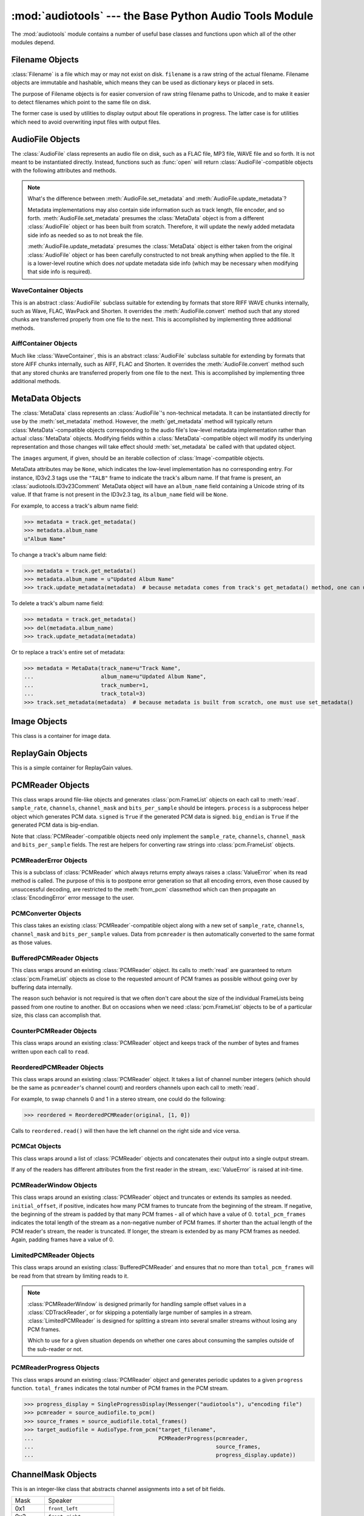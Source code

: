 :mod:`audiotools` --- the Base Python Audio Tools Module
========================================================

.. module:: audiotools
   :synopsis: the Base Python Audio Tools Module


The :mod:`audiotools` module contains a number of useful base
classes and functions upon which all of the other modules depend.


.. data:: VERSION

   The current Python Audio Tools version as a plain string.

.. data:: AVAILABLE_TYPES

   A tuple of :class:`AudioFile`-compatible classes of available
   audio types.
   Note these are types available to audiotools, not necessarily
   available to the user - depending on whether the required binaries
   are installed or not.

   ============= ==================================
   Class         Format
   ------------- ----------------------------------
   AACAudio      AAC in ADTS container
   AiffAudio     Audio Interchange File Format
   ALACAudio     Apple Lossless
   AuAudio       Sun Au
   FlacAudio     Native Free Lossless Audio Codec
   M4AAudio      AAC in M4A container
   MP3Audio      MPEG-1 Layer 3
   MP2Audio      MPEG-1 Layer 2
   OggFlacAudio  Ogg Free Lossless Audio Codec
   OpusAudio     Opus Audio Codec
   ShortenAudio  Shorten
   SpeexAudio    Ogg Speex
   VorbisAudio   Ogg Vorbis
   WaveAudio     Waveform Audio File Format
   WavPackAudio  WavPack
   ============= ==================================

.. data:: DEFAULT_TYPE

   The default type to use as a plain string, such as ``'wav'`` or ``'flac'``.

.. data:: DEFAULT_QUALITY

   A dict of type name strings -> quality value strings
   indicating the default compression quality value for the given type
   name suitable for :meth:`AudioFile.from_pcm` and :meth:`AudioFile.convert`
   method calls.

.. data:: DEFAULT_CDROM

   The default CD-ROM device to use for CD audio and DVD-Audio
   extraction as a plain string.

.. data:: TYPE_MAP

   A dictionary of type name strings -> :class:`AudioFile`
   values containing only types which have all required binaries
   installed.

.. data:: FILENAME_FORMAT

   The default format string to use for newly created files.

.. data:: BIN

   A dictionary-like class for performing lookups of system binaries.
   This checks the system and user's config files and ensures that
   any redirected binaries are called from their proper location.
   For example, if the user has configured ``flac(1)`` to be run
   from ``/opt/flac/bin/flac``

   >>> BIN["flac"]
   "/opt/flac/bin/flac"

   This class also has a ``can_execute()`` method which returns
   ``True`` if the given binary is executable.

   >>> BIN.can_execute(BIN["flac"])
   True

.. data:: IO_ENCODING

   The defined encoding to use for output to the screen as a plain
   string.
   This is typically ``'utf-8'``.

.. data:: FS_ENCODING

   The defined encoding to use for filenames read and written to disk
   as a plain string.
   This is typically ``'utf-8'``.

.. data:: MAX_JOBS

   The maximum number of simultaneous jobs to run at once by default
   as an integer.
   This may be defined from the user's config file.
   Otherwise, if Python's ``multiprocessing`` module is available,
   this is set to the user's CPU count.
   If neither is available, this is set to 1.

.. function:: file_type(file)

   Given a seekable file object returns an :class:`AudioFile`-compatible
   class of the stream's detected type, or ``None``
   if the stream's type is unknown.

   The :class:`AudioFile` class may not be available for use
   and so its :meth:`AudioFile.available` classmethod
   may need to be checked separately.

.. function:: open(filename)

   Opens the given filename string and returns an :class:`AudioFile`-compatible
   object.
   Raises :exc:`UnsupportedFile` if the file cannot identified or is
   not supported.
   Raises :exc:`IOError` if the file cannot be opened at all.

.. function:: open_files(filenames[, sorted][, messenger][, no_duplicates][, warn_duplicates][, opened_files])

   Given a list of filename strings, returns a list of
   :class:`AudioFile`-compatible objects which are successfully opened.
   By default, they are returned sorted by album number and track number.

   If ``sorted`` is ``False``, they are returned in the same order
   as they appear in the filenames list.

   If ``messenger`` is given, use that :class:`Messenger` object
   to for warnings if files cannot be opened.
   Otherwise, such warnings are sent to stdout.

   If ``no_duplicates`` is ``True``, attempting to open
   the same file twice raises a :exc:`DuplicateFile` exception.

   If ``no_duplicates`` is ``False`` and ``warn_duplicates`` is ``True``,
   attempting to open the same file twice results in a
   warning to ``messenger``, if present.

   ``opened_files``, if present, is a set of previously opened
   :class:`Filename` objects for the purpose of detecting duplicates.
   Any opened files are added to that set.

.. function:: open_directory(directory[, sorted[, messenger]])

   Given a root directory, returns an iterator of all the
   :class:`AudioFile`-compatible objects found via a recursive
   search of that directory.
   ``sorted``, and ``messenger`` work as in :func:`open_files`.

.. function:: sorted_tracks(audiofiles)

   Given a list of :class:`AudioFile` objects,
   returns a new list of those objects sorted by
   album number and track number, if present.
   If album number and track number aren't present,
   objects are sorted by base filename.

.. function:: group_tracks(audiofiles)

   Given an iterable collection of :class:`AudioFile`-compatible objects,
   returns an iterator of objects grouped into lists by album.
   That is, all objects with the same ``album_name`` and ``album_number``
   metadata fields will be returned in the same list on each pass.

.. function:: filename_to_type(path)

   Given a path, try to guess its :class:`AudioFile` class based on
   its filename suffix.
   Raises :exc:`UnknownAudioType` if the suffix is unrecognized.
   Raises :exc:`AmbiguousAudioType` if more than one type of audio
   shares the same suffix.

.. function:: transfer_data(from_function, to_function)

   This function takes two functions, presumably analogous
   to :func:`write` and :func:`read` functions, respectively.
   It calls ``to_function`` on the object returned by calling
   ``from_function`` with an integer argument (presumably a string)
   until that object's length is 0.

   >>> infile = open("input.txt", "r")
   >>> outfile = open("output.txt", "w")
   >>> transfer_data(infile.read, outfile.write)
   >>> infile.close()
   >>> outfile.close()

.. function:: transfer_framelist_data(pcmreader, to_function[, signed[, big_endian]])

   A natural progression of :func:`transfer_data`, this function takes
   a :class:`PCMReader` object and transfers the :class:`pcm.FrameList`
   objects returned by its :meth:`PCMReader.read` method to ``to_function``
   after converting them to plain strings.

   >>> pcm_data = audiotools.open("file.wav").to_pcm()
   >>> outfile = open("output.pcm","wb")
   >>> transfer_framelist_data(pcm_data,outfile)
   >>> pcm_data.close()
   >>> outfile.close()

.. function:: pcm_cmp(pcmreader1, pcmreader2)

   This function takes two :class:`PCMReader` objects and compares
   their PCM output.
   Returns ``True`` if that output matches exactly, ``False`` if not.

.. function:: pcm_frame_cmp(pcmreader1, pcmreader2)

   This function takes two :class:`PCMReader` objects and compares
   their PCM frame output.
   It returns the frame number of the first mismatch as an integer
   which begins at frame number 0.
   If the two streams match completely, it returns ``None``.
   May raise :exc:`IOError` or :exc:`ValueError` if problems
   occur during reading.

.. function:: pcm_split(pcmreader, pcm_lengths)

   Takes a :class:`PCMReader` object and list of PCM sample length integers.
   Returns an iterator of new :class:`PCMReader` objects,
   each limited to the given lengths.
   The original pcmreader is closed upon the iterator's completion.

.. function:: calculate_replay_gain(audiofiles)

   Takes a list of :class:`AudioFile`-compatible objects.
   Returns an iterator of
   ``(audiofile, track_gain, track_peak, album_gain, album_peak)``
   tuples or raises :exc:`ValueError` if a problem occurs during calculation.

.. function:: read_sheet(filename)

   Given a ``.cue`` or ``.toc`` filename, returns a :class:`Sheet`
   of that file's cuesheet data.
   May raise :exc:`SheetException` if the file cannot be read
   or parsed correctly.

.. function:: to_pcm_progress(audiofile, progress)

   Given an :class:`AudioFile`-compatible object and ``progress``
   function, returns a :class:`PCMReaderProgress` object
   of that object's PCM stream.

   If ``progress`` is ``None``, the audiofile's PCM stream
   is returned as-is.

Filename Objects
----------------

.. class:: Filename(filename)

   :class:`Filename` is a file which may or may not exist on disk.
   ``filename`` is a raw string of the actual filename.
   Filename objects are immutable and hashable,
   which means they can be used as dictionary keys
   or placed in sets.

   The purpose of Filename objects is for easier
   conversion of raw string filename paths to Unicode,
   and to make it easier to detect filenames
   which point to the same file on disk.

   The former case is used by utilities to display
   output about file operations in progress.
   The latter case is for utilities
   which need to avoid overwriting input files
   with output files.

.. function:: Filename.__str__()

   Returns the raw string of the actual filename after
   being normalized.

.. function:: Filename.__unicode__()

   Returns a Unicode string of the filename after being decoded
   through :attr:`FS_ENCODING`.

.. function:: Filename.__eq__(filename)

   Filename objects which exist on disk hash and compare equally
   if their device ID and inode number values match
   (the ``st_dev`` and ``st_ino`` fields according to stat(2)).
   Filename objects which don't exist on disk hash and compare
   equally if their filename string matches.

.. function:: Filename.open(mode)

   Returns a file object of this filename opened with the given mode.

.. function:: Filename.disk_file()

   Returns ``True`` if the file currently exists on disk.

.. function:: Filename.dirname()

   Returns the directory name of this filename as a new
   :class:`Filename` object.

.. function:: Filename.basename()

   Returns the base name (no directory) of this filename as a new
   :class:`Filename` object.

.. function:: Filename.expanduser()

   Returns a new :class:`Filename` object with the user directory
   expanded, if any.

AudioFile Objects
-----------------

.. class:: AudioFile()

   The :class:`AudioFile` class represents an audio file on disk,
   such as a FLAC file, MP3 file, WAVE file and so forth.
   It is not meant to be instantiated directly.  Instead, functions
   such as :func:`open` will return :class:`AudioFile`-compatible
   objects with the following attributes and methods.

.. attribute:: AudioFile.NAME

   The name of the format as a string.
   This is how the format is referenced by utilities via the `-t` option,
   and must be unique among all formats.

.. attribute:: AudioFile.SUFFIX

   The default file suffix as a string.
   This is used by the ``%(suffix)s`` format field in the
   :meth:`track_name` classmethod, and by the :func:`filename_to_type`
   function for inferring the file format from its name.
   However, it need not be unique among all formats.

.. attribute:: AudioFile.DESCRIPTION

   A longer, descriptive name for the audio type as a Unicode string.
   This is meant to be human-readable.

.. attribute:: AudioFile.COMPRESSION_MODES

   A tuple of valid compression level strings, for use with the
   :meth:`from_pcm` and :meth:`convert` methods.
   If the format has no compression levels, this tuple will be empty.

.. attribute:: AudioFile.DEFAULT_COMPRESSION

   A string of the default compression level to use
   with :meth:`from_pcm` and :meth:`convert`, if none is given.
   This is *not* the default compression indicated in the user's
   configuration file; it is a hard-coded value of last resort.

.. attribute:: AudioFile.COMPRESSION_DESCRIPTIONS

   A dict of compression descriptions, as Unicode strings.
   The key is a valid compression mode string.
   Not all compression modes need have a description;
   some may be left blank.

.. attribute:: AudioFile.BINARIES

   A tuple of binary strings required by the format.
   For example, the Vorbis format may require ``"oggenc"`` and ``"oggdec"``
   in order to be available for the user.

.. attribute:: AudioFile.REPLAYGAIN_BINARIES

   A tuple of binary strings required for ReplayGain application.
   For example, the Vorbis format may require ``"vorbisgain"`` in
   order to use the :meth:`add_replay_gain` classmethod.
   This tuple may be empty if the format requires no binaries
   or has no ReplayGain support.

.. method:: AudioFile.bits_per_sample()

   Returns the number of bits-per-sample in this audio file as a positive
   integer.

.. method:: AudioFile.channels()

   Returns the number of channels in this audio file as a positive integer.

.. method:: AudioFile.channel_mask()

   Returns a :class:`ChannelMask` object representing the channel assignment
   of this audio file.
   If the channel assignment is unknown or undefined, that :class:`ChannelMask`
   object may have an undefined value.

.. method:: AudioFile.sample_rate()

   Returns the sample rate of this audio file, in Hz, as a positive integer.

.. method:: AudioFile.total_frames()

   Returns the total number of PCM frames in this audio file,
   as a non-negative integer.

.. method:: AudioFile.cd_frames()

   Returns the total number of CD frames in this audio file,
   as a non-negative integer.
   Each CD frame is 1/75th of a second.

.. method:: AudioFile.seconds_length()

   Returns the length of this audio file as a :class:`fractions.Fraction`
   number of seconds.

.. method:: AudioFile.lossless()

   Returns ``True`` if the data in the audio file has been stored losslessly.
   Returns ``False`` if not.

.. classmethod:: AudioFile.supports_metadata()

   Returns ``True`` is this audio type supports metadata.
   If not, :meth:`AudioFile.get_metadata` will always return
   ``None`` and the metadata updating routines will do nothing.

.. method:: AudioFile.set_metadata(metadata)

   Takes a :class:`MetaData`-compatible object and sets this audio file's
   metadata to that value, if possible.
   Setting metadata to ``None``is the same as calling
   :meth:`AudioFile.delete_metadata`.
   Raises :exc:`IOError` if a problem occurs when writing the file.

.. method:: AudioFile.update_metadata(metadata)

   Takes the :class:`MetaData`-compatible object returned by this
   audio file's :meth:`AudioFile.get_metadata` method
   and sets this audiofile's metadata to that value, if possible.
   Raises :exc:`IOError` if a problem occurs when writing the file.

.. note::

   What's the difference between :meth:`AudioFile.set_metadata`
   and :meth:`AudioFile.update_metadata`?

   Metadata implementations may also contain side information
   such as track length, file encoder, and so forth.
   :meth:`AudioFile.set_metadata` presumes the :class:`MetaData`
   object is from a different :class:`AudioFile` object or has
   been built from scratch.
   Therefore, it will update the newly added
   metadata side info as needed so as to not break the file.

   :meth:`AudioFile.update_metadata` presumes the :class:`MetaData`
   object is either taken from the original :class:`AudioFile` object
   or has been carefully constructed to not break anything when
   applied to the file.
   It is a lower-level routine which does *not* update metadata side info
   (which may be necessary when modifying that side info is required).

.. method:: AudioFile.get_metadata()

   Returns a :class:`MetaData`-compatible object representing this
   audio file's metadata, or ``None`` if this file contains no
   metadata.
   Raises :exc:`IOError` if a problem occurs when reading the file.

.. method:: AudioFile.delete_metadata()

   Deletes the audio file's metadata, removing or unsetting tags
   as necessary.
   Raises :exc:`IOError` if a problem occurs when writing the file.

.. method:: AudioFile.to_pcm()

   Returns this audio file's PCM data as a :class:`PCMReader`-compatible
   object.
   May return a :class:`PCMReaderError` if an error occurs
   initializing the decoder.

.. classmethod:: AudioFile.from_pcm(filename, pcmreader[, compression][, total_pcm_frames])

   Takes a filename string, :class:`PCMReader`-compatible object,
   optional compression level string and optional total_pcm_frames integer.
   Creates a new audio file as the same format as this audio class
   and returns a new :class:`AudioFile`-compatible object.
   Raises :exc:`EncodingError` if a problem occurs during encoding.

   Specifying the total number of PCM frames to be encoded,
   when the number is known in advance, may allow the encoder
   to work more efficiently but is never required.

   In this example, we'll transcode ``track.flac`` to ``track.mp3``
   at the default compression level:

   >>> audiotools.MP3Audio.from_pcm("track.mp3",
   ...                              audiotools.open("track.flac").to_pcm())

.. method:: AudioFile.convert(filename, target_class[, compression[, progress]])

   Takes a filename string, :class:`AudioFile` subclass
   and optional compression level string.
   Creates a new audio file and returns an object of the same class.
   Raises :exc:`EncodingError` if a problem occurs during encoding.

   In this example, we'll transcode ``track.flac`` to ``track.mp3``
   at the default compression level:

   >>> audiotools.open("track.flac").convert("track.mp3",
   ...                                       audiotools.MP3Audio)

   Why have both a ``convert`` method as well as ``to_pcm``/``from_pcm``
   methods?
   Although the former is often implemented using the latter,
   the pcm methods alone contain only raw audio data.
   By comparison, the ``convert`` method has information about
   what is the file is being converted to and can transfer other side data
   if necessary.

   For example, if .wav file with non-audio RIFF chunks is
   converted to WavPack, this method will preserve those chunks:

   >>> audiotools.open("chunks.wav").convert("chunks.wv",
   ...                                       audiotools.WavPackAudio)

   whereas the ``to_pcm``/``from_pcm`` method alone will not.

   The optional ``progress`` argument is a function which takes
   two integer arguments: ``amount_processed`` and ``total_amount``.
   If supplied, this function is called at regular intervals
   during the conversion process and may be used to indicate
   the current status to the user.
   Note that these numbers are only meaningful when compared
   to one another; ``amount`` may represent PCM frames, bytes
   or anything else.
   The only restriction is that ``total_amount`` will remain
   static during processing and ``amount_processed`` will
   progress from 0 to ``total_amount``.

   >>> def print_progress(x, y):
   ...   print "%d%%" % (x * 100 / y)
   ...
   >>> audiotools.open("track.flac").convert("track.wv",
   ...                                       audiotools.WavPackAudio,
   ...                                       progress=print_progress)

.. method:: AudioFile.seekable()

   Returns ``True`` if the file is seekable.
   That is, if its :class:`PCMReader` has a .seek() method
   and that method supports some fine-grained seeking
   when the PCMReader is working from on-disk files.

.. method:: AudioFile.verify([progress])

   Verifies the track for correctness.
   Returns ``True`` if verification is successful.
   Raises an :class:`InvalidFile` subclass if some problem is detected.
   If the file has built-in checksums or other error detection
   capabilities, this method checks those values to ensure it has not
   been damaged in some way.

   The optional ``progress`` argument functions identically
   to the one provided to :meth:`convert`.
   That is, it takes a two integer argument function which is called
   at regular intervals to indicate the status of verification.

.. classmethod:: AudioFile.track_name(file_path[, track_metadata[, format[, suffix]]])

   Given a file path string and optional :class:`MetaData`-compatible object
   a UTF-8 encoded Python format string, and an ASCII-encoded suffix string,
   returns a filename string with the format string fields filled-in.
   If not provided by metadata, ``track_number`` and ``album_number``
   will be determined from ``file_path``, if possible.
   Raises :exc:`UnsupportedTracknameField` if the format string contains
   unsupported fields.

   Currently supported fields are:

   ========================== ===============================================
   Field                      Value
   -------------------------- -----------------------------------------------
   ``%(album_name)s``         ``track_metadata.album_name``
   ``%(album_number)s``       ``track_metadata.album_number``
   ``%(album_total)s``        ``track_metadata.album_total``
   ``%(album_track_number)s`` ``album_number`` combined with ``track_number``
   ``%(artist_name)s``        ``track_metadata.artist_name``
   ``%(catalog)s``            ``track_metadata.catalog``
   ``%(comment)s``            ``track_metadata.comment``
   ``%(composer_name)s``      ``track_metadata.composer_name``
   ``%(conductor_name)s``     ``track_metadata.conductor_name``
   ``%(copyright)s``          ``track_metadata.copyright``
   ``%(date)s``               ``track_metadata.date``
   ``%(ISRC)s``               ``track_metadata.ISRC``
   ``%(media)s``              ``track_metadata.year``
   ``%(performer_name)s``     ``track_metadata.performer_name``
   ``%(publisher)s``          ``track_metadata.publisher``
   ``%(suffix)s``             the :class:`AudioFile` suffix
   ``%(track_name)s``         ``track_metadata.track_name``
   ``%(track_number)2.2d``    ``track_metadata.track_number``
   ``%(track_total)s``        ``track_metadata.track_total``
   ``%(year)s``               ``track_metadata.year``
   ``%(basename)s``           ``file_path`` basename without suffix
   ========================== ===============================================

.. classmethod:: AudioFile.supports_replay_gain()

   Returns ``True`` if this class supports ReplayGain metadata.

.. method:: AudioFile.get_replay_gain()

   Returns this audio file's ReplayGain values as a
   :class:`ReplayGain` object, or ``None`` if this audio file has no values.

.. method:: AudioFile.set_replay_gain(replaygain)

   Given a :class:`ReplayGain` object, sets the audio file's gain values.

   Raises :exc:`IOError` if unable to modify the file.

.. method:: AudioFile.delete_replay_gain()

   Removes any gain values from the file.

   Raises :exc:`IOError` if unable to modify the file.

.. classmethod:: AudioFile.supports_cuesheet()

   Returns ``True`` if the audio format supports embedded
   :class:`Sheet` objects.

.. method:: AudioFile.set_cuesheet(cuesheet)

   Given a :class:`Sheet` object, embeds a cuesheet in the track.
   This is for tracks which represent a whole CD image
   and wish to store track break data internally.
   May raise :exc:`IOError` if an error occurs writing the file.

.. method:: AudioFile.get_cuesheet()

   Returns a :class:`Sheet` object of a track's embedded cuesheet,
   or ``None`` if the track contains no cuesheet.
   May raise :exc:`IOError` if an error occurs reading the file.

.. method:: AudioFile.delete_cuesheet()

   Deletes embedded :class:`Sheet` object, if any.
   May raise :exc:`IOError` if an error occurs updating the file.

.. method:: AudioFile.clean([output_filename])

   Cleans the audio file of known data and metadata problems.

   ``output_filename`` is an optional string in which the fixed
   audio file is placed.
   If omitted, no actual fixes are performed.
   Note that this method never modifies the original file.

   Returns list of fixes performed as Unicode strings.

   Raises :exc:`IOError` if some error occurs when writing the new file.
   Raises :exc:`ValueError` if the file itself is invalid.

.. classmethod:: AudioFile.available(system_binaries)

   Takes the :attr:`audiotools.BIN` object of system binaries.
   Returns ``True`` if all the binaries necessary to implement
   this :class:`AudioFile`-compatible class are present and executable.
   Returns ``False`` if not.

.. classmethod:: AudioFile.missing_components(messenger)

   Takes a :class:`Messenger` object and displays missing binaries
   or libraries needed to support this format and where to get them,
   if any.

WaveContainer Objects
^^^^^^^^^^^^^^^^^^^^^

This is an abstract :class:`AudioFile` subclass suitable
for extending by formats that store RIFF WAVE chunks internally,
such as Wave, FLAC, WavPack and Shorten.
It overrides the :meth:`AudioFile.convert` method such that
any stored chunks are transferred properly from one file to the next.
This is accomplished by implementing three additional methods.

.. class:: WaveContainer

.. method:: WaveContainer.has_foreign_wave_chunks()

   Returns ``True`` if our object has non-audio RIFF WAVE chunks.

.. method:: WaveContainer.wave_header_footer()

   Returns ``(header, footer)`` tuple of strings
   where ``header`` is everything before the PCM data
   and ``footer`` is everything after the PCM data.

   May raise :exc:`ValueError` if there's a problem
   with the header or footer data, such as invalid chunk IDs.
   May raise :exc:`IOError` if there's a problem
   reading the header or footer data from the file.

.. classmethod:: WaveContainer.from_wave(filename, header, pcmreader, footer[, compression])

   Encodes a new file from wave data.
   ``header`` and ``footer`` are binary strings as returned by a
   :meth:`WaveContainer.wave_header_footer` method,
   ``pcmreader`` is a :class:`PCMReader` object
   and ``compression`` is a binary string.

   Returns a new :class:`AudioFile`-compatible object
   or raises :exc:`EncodingError` if some error occurs when
   encoding the file.

AiffContainer Objects
^^^^^^^^^^^^^^^^^^^^^

Much like :class:`WaveContainer`, this is an abstract
:class:`AudioFile` subclass suitable
for extending by formats that store AIFF chunks internally,
such as AIFF, FLAC and Shorten.
It overrides the :meth:`AudioFile.convert` method such that
any stored chunks are transferred properly from one file to the next.
This is accomplished by implementing three additional methods.

.. class:: AiffContainer

.. method:: AiffContainer.has_foreign_aiff_chunks()

   Returns ``True`` if our object has non-audio AIFF chunks.

.. method:: AiffContainer.aiff_header_footer()

   Returns ``(header, footer)`` tuple of strings
   where ``header`` is everything before the PCM data
   and ``footer`` is everything after the PCM data.

   May raise :exc:`ValueError` if there's a problem
   with the header or footer data, such as invalid chunk IDs.
   May raise :exc:`IOError` if there's a problem
   reading the header or footer data from the file.

.. classmethod:: AiffContainer.from_aiff(filename, header, pcmreader, footer[, compression])

   Encodes a new file from wave data.
   ``header`` and ``footer`` are binary strings as returned by a
   :meth:`AiffContainer.aiff_header_footer` method,
   ``pcmreader`` is a :class:`PCMReader` object
   and ``compression`` is a binary string.

   Returns a new :class:`AudioFile`-compatible object
   or raises :exc:`EncodingError` if some error occurs when
   encoding the file.

MetaData Objects
----------------

.. class:: MetaData([track_name][, track_number][, track_total][, album_name][, artist_name][, performer_name][, composer_name][, conductor_name][, media][, ISRC][, catalog][, copyright][, publisher][, year][, data][, album_number][, album_total][, comment][, images])

   The :class:`MetaData` class represents an :class:`AudioFile`'s
   non-technical metadata.
   It can be instantiated directly for use by the :meth:`set_metadata`
   method.
   However, the :meth:`get_metadata` method will typically return
   :class:`MetaData`-compatible objects corresponding to the audio file's
   low-level metadata implementation rather than actual :class:`MetaData`
   objects.
   Modifying fields within a :class:`MetaData`-compatible object
   will modify its underlying representation and those changes
   will take effect should :meth:`set_metadata` be called with
   that updated object.

   The ``images`` argument, if given, should be an iterable collection
   of :class:`Image`-compatible objects.

   MetaData attributes may be ``None``,
   which indicates the low-level implementation has
   no corresponding entry.
   For instance, ID3v2.3 tags use the ``"TALB"`` frame
   to indicate the track's album name.
   If that frame is present, an :class:`audiotools.ID3v23Comment`
   MetaData object will have an ``album_name`` field containing
   a Unicode string of its value.
   If that frame is not present in the ID3v2.3 tag,
   its ``album_name`` field will be ``None``.

   For example, to access a track's album name field:

   >>> metadata = track.get_metadata()
   >>> metadata.album_name
   u"Album Name"

   To change a track's album name field:

   >>> metadata = track.get_metadata()
   >>> metadata.album_name = u"Updated Album Name"
   >>> track.update_metadata(metadata)  # because metadata comes from track's get_metadata() method, one can use update_metadata()

   To delete a track's album name field:

   >>> metadata = track.get_metadata()
   >>> del(metadata.album_name)
   >>> track.update_metadata(metadata)

   Or to replace a track's entire set of metadata:

   >>> metadata = MetaData(track_name=u"Track Name",
   ...                     album_name=u"Updated Album Name",
   ...                     track_number=1,
   ...                     track_total=3)
   >>> track.set_metadata(metadata)  # because metadata is built from scratch, one must use set_metadata()

.. data:: MetaData.track_name

   This individual track's name as a Unicode string.

.. data:: MetaData.track_number

   This track's number within the album as an integer.

.. data:: MetaData.track_total

   The total number of tracks on the album as an integer.

.. data:: MetaData.album_name

   The name of this track's album as a Unicode string.

.. data:: MetaData.artist_name

   The name of this track's original creator/composer as a Unicode string.

.. data:: MetaData.performer_name

   The name of this track's performing artist as a Unicode string.

.. data:: MetaData.composer_name

   The name of this track's composer as a Unicode string.

.. data:: MetaData.conductor_name

   The name of this track's conductor as a Unicode string.

.. data:: MetaData.media

   The album's media type, such as u"CD", u"tape", u"LP", etc.
   as a Unicode string.

.. data:: MetaData.ISRC

   This track's ISRC value as a Unicode string.

.. data:: MetaData.catalog

   This track's album catalog number as a Unicode string.

.. data:: MetaData.year

   This track's album release year as a Unicode string.

.. data:: MetaData.date

   This track's album recording date as a Unicode string.

.. data:: MetaData.album_number

   This track's album number if it is one of a series of albums,
   as an integer.

.. data:: MetaData.album_total

   The total number of albums within the set, as an integer.

.. data:: MetaData.comment

   This track's comment as a Unicode string.

.. method:: MetaData.fields()

   Yields an ``(attr, value)`` tuple per :class:`MetaData` field.

.. method:: MetaData.filled_fields()

   Yields an ``(attr, value)`` tuple per non-blank :class:`MetaData` field.
   Non-blank fields are those with a value other than ``None``.

.. method:: MetaData.empty_fields()

   Yields an ``(attr, value)`` tuple per blank :class:`MetaData` field.
   Blank fields are those with a value of ``None``.

.. classmethod:: MetaData.converted(metadata)

   Takes a :class:`MetaData`-compatible object (or ``None``)
   and returns a new :class:`MetaData` object of the same class, or ``None``.
   For instance, ``VorbisComment.converted()`` returns ``VorbisComment``
   objects.
   The purpose of this classmethod is to offload metadata conversion
   to the metadata classes themselves.
   Therefore, by using the ``VorbisComment.converted()`` classmethod,
   the ``VorbisAudio`` class only needs to know how to handle
   ``VorbisComment`` metadata.

   Why not simply handle all metadata using this high-level representation
   and avoid conversion altogether?
   The reason is that :class:`MetaData` is often only a subset of
   what the low-level implementation can support.
   For example, a ``VorbisComment`` may contain the ``'FOO'`` tag
   which has no analogue in :class:`MetaData`'s list of fields.
   But when passed through the ``VorbisComment.converted()`` classmethod,
   that ``'FOO'`` tag will be preserved as one would expect.

   The key is that performing:

   >>> track.set_metadata(track.get_metadata())

   should always round-trip properly and not lose any metadata values.

.. classmethod:: MetaData.supports_images()

   Returns ``True`` if this :class:`MetaData` implementation supports images.
   Returns ``False`` if not.

.. method:: MetaData.images()

   Returns a list of :class:`Image`-compatible objects this metadata contains.

.. method:: MetaData.front_covers()

   Returns a subset of :meth:`images` which are marked as front covers.

.. method:: MetaData.back_covers()

   Returns a subset of :meth:`images` which are marked as back covers.

.. method:: MetaData.leaflet_pages()

   Returns a subset of :meth:`images` which are marked as leaflet pages.

.. method:: MetaData.media_images()

   Returns a subset of :meth:`images` which are marked as media.

.. method:: MetaData.other_images()

   Returns a subset of :meth:`images` which are marked as other.

.. method:: MetaData.add_image(image)

   Takes a :class:`Image`-compatible object and adds it to this
   metadata's list of images.

.. method:: MetaData.delete_image(image)

   Takes an :class:`Image` from this class, as returned by :meth:`images`,
   and removes it from this metadata's list of images.

.. method:: MetaData.clean()

   Returns a (:class:`MetaData`, ``fixes_performed``) tuple
   where ``MetaData`` is an object that's been cleaned of problems
   and ``fixes_performed`` is a list of unicode strings detailing
   those problems.
   Problems include:

   * Leading whitespace in text fields
   * Trailing whitespace in text fields
   * Empty fields
   * Leading zeroes in numerical fields
   * Incorrectly labeled image metadata fields

.. method:: MetaData.raw_info()

   Returns a Unicode string of raw metadata information
   with as little filtering as possible.
   This is meant to be useful for debugging purposes.

Image Objects
-------------

.. class:: Image(data, mime_type, width, height, color_depth, color_count, description, type)

   This class is a container for image data.

.. data:: Image.data

   A plain string of raw image bytes.

.. data:: Image.mime_type

   A Unicode string of this image's MIME type, such as u'image/jpeg'

.. data:: Image.width

   This image's width in pixels as an integer.

.. data:: Image.height

   This image's height in pixels as an integer

.. data:: Image.color_depth

   This image's color depth in bits as an integer.
   24 for JPEG, 8 for GIF, etc.

.. data:: Image.color_count

   For palette-based images, this is the number of colors the image contains
   as an integer.
   For non-palette images, this value is 0.

.. data:: Image.description

   A Unicode string of this image's description.

.. data:: Image.type

   An integer representing this image's type.

   ===== ============
   Value Type
   ----- ------------
   0     front cover
   1     back cover
   2     leaflet page
   3     media
   4     other
   ===== ============

.. method:: Image.suffix()

   Returns this image's typical filename suffix as a plain string.
   For example, JPEGs return ``"jpg"``

.. method:: Image.type_string()

   Returns this image's type as a plain string.
   For example, an image of type 0 returns ``"Front Cover"``

.. classmethod:: Image.new(image_data, description, type)

   Given a string of raw image bytes, a Unicode description string
   and image type integer, returns an :class:`Image`-compatible object.
   Raises :exc:`InvalidImage` If unable to determine the
   image type from the data string.

ReplayGain Objects
------------------

.. class:: ReplayGain(track_gain, track_peak, album_gain, album_peak)

   This is a simple container for ReplayGain values.

.. data:: ReplayGain.track_gain

   A float of a track's ReplayGain value.

.. data:: ReplayGain.track_peak

   A float of a track's peak value, from 0.0 to 1.0

.. data:: ReplayGain.album_gain

   A float of an album's ReplayGain value.

.. data:: ReplayGain.album_peak

   A float of an album's peak value, from 0.0 to 1.0

PCMReader Objects
-----------------

.. class:: PCMReader(file, sample_rate, channels, channel_mask, bits_per_sample[, process[, signed[, big_endian]]])

   This class wraps around file-like objects and generates
   :class:`pcm.FrameList` objects on each call to :meth:`read`.
   ``sample_rate``, ``channels``, ``channel_mask`` and ``bits_per_sample``
   should be integers.
   ``process`` is a subprocess helper object which generates PCM data.
   ``signed`` is ``True`` if the generated PCM data is signed.
   ``big_endian`` is ``True`` if the generated PCM data is big-endian.

   Note that :class:`PCMReader`-compatible objects need only implement the
   ``sample_rate``, ``channels``, ``channel_mask`` and ``bits_per_sample``
   fields.
   The rest are helpers for converting raw strings into :class:`pcm.FrameList`
   objects.

.. data:: PCMReader.sample_rate

   The sample rate of this audio stream, in Hz, as a positive integer.

.. data:: PCMReader.channels

   The number of channels in this audio stream as a positive integer.

.. data:: PCMReader.channel_mask

   The channel mask of this audio stream as a non-negative integer.

.. data:: PCMReader.bits_per_sample

   The number of bits-per-sample in this audio stream as a positive integer.

.. method:: PCMReader.read(pcm_frames)

   Try to read a :class:`pcm.FrameList` object with the given
   number of PCM frames, if possible.
   This method is *not* guaranteed to read that amount of frames.
   It may return less, particularly at the end of an audio stream.
   It may even return FrameLists larger than requested.
   However, it must always return a non-empty FrameList until the
   end of the PCM stream is reached.

   Once the end of the stream is reached, subsequent calls
   will return empty FrameLists.

   May raise :exc:`IOError` if there is a problem reading the
   source file, or :exc:`ValueError` if the source file has
   some sort of error.

.. method:: PCMReader.close()

   Closes the audio stream.
   If any subprocesses were used for audio decoding, they will also be
   closed and waited for their process to finish.

   Subsequent calls to :meth:`PCMReader.read` will
   raise :exc:`ValueError` exceptions once the stream is closed.

PCMReaderError Objects
^^^^^^^^^^^^^^^^^^^^^^

.. class:: PCMReaderError(error_message, sample_rate, channels, channel_mask, bits_per_sample)

   This is a subclass of :class:`PCMReader` which always returns empty
   always raises a :class:`ValueError` when its read method is called.
   The purpose of this is to postpone error generation so that
   all encoding errors, even those caused by unsuccessful decoding,
   are restricted to the :meth:`from_pcm` classmethod
   which can then propagate an :class:`EncodingError` error message
   to the user.

PCMConverter Objects
^^^^^^^^^^^^^^^^^^^^

.. class:: PCMConverter(pcmreader, sample_rate, channels, channel_mask, bits_per_sample)

   This class takes an existing :class:`PCMReader`-compatible object
   along with a new set of ``sample_rate``, ``channels``,
   ``channel_mask`` and ``bits_per_sample`` values.
   Data from ``pcmreader`` is then automatically converted to
   the same format as those values.

.. data:: PCMConverter.sample_rate

   If the new sample rate differs from ``pcmreader``'s sample rate,
   audio data is automatically resampled on each call to :meth:`read`.

.. data:: PCMConverter.channels

   If the new number of channels is smaller than ``pcmreader``'s channel
   count, existing channels are removed or downmixed as necessary.
   If the new number of channels is larger, data from the first channel
   is duplicated as necessary to fill the rest.

.. data:: PCMConverter.channel_mask

   If the new channel mask differs from ``pcmreader``'s channel mask,
   channels are removed as necessary such that the proper channel
   only outputs to the proper speaker.

.. data:: PCMConverter.bits_per_sample

   If the new bits-per-sample differs from ``pcmreader``'s
   number of bits-per-sample, samples are shrunk or enlarged
   as necessary to cover the full amount of bits.

.. method:: PCMConverter.read

   This method functions the same as the :meth:`PCMReader.read` method.

.. method:: PCMConverter.close

   This method functions the same as the :meth:`PCMReader.close` method.

BufferedPCMReader Objects
^^^^^^^^^^^^^^^^^^^^^^^^^

.. class:: BufferedPCMReader(pcmreader)

   This class wraps around an existing :class:`PCMReader` object.
   Its calls to :meth:`read` are guaranteed to return
   :class:`pcm.FrameList` objects as close to the requested amount
   of PCM frames as possible without going over by buffering data
   internally.

   The reason such behavior is not required is that we often
   don't care about the size of the individual FrameLists being
   passed from one routine to another.
   But on occasions when we need :class:`pcm.FrameList` objects
   to be of a particular size, this class can accomplish that.

CounterPCMReader Objects
^^^^^^^^^^^^^^^^^^^^^^^^

.. class:: CounterPCMReader(pcmreader)

   This class wraps around an existing :class:`PCMReader` object
   and keeps track of the number of bytes and frames written
   upon each call to ``read``.

.. attribute:: CounterPCMReader.frames_written

   The number of PCM frames written thus far.

.. method:: CounterPCMReader.bytes_written()

   The number of bytes written thus far.

ReorderedPCMReader Objects
^^^^^^^^^^^^^^^^^^^^^^^^^^

.. class:: ReorderedPCMReader(pcmreader, channel_order)

   This class wraps around an existing :class:`PCMReader` object.
   It takes a list of channel number integers
   (which should be the same as ``pcmreader``'s channel count)
   and reorders channels upon each call to :meth:`read`.

   For example, to swap channels 0 and 1 in a stereo stream,
   one could do the following:

   >>> reordered = ReorderedPCMReader(original, [1, 0])

   Calls to ``reordered.read()`` will then have the left channel
   on the right side and vice versa.

PCMCat Objects
^^^^^^^^^^^^^^

.. class:: PCMCat(pcmreaders)

   This class wraps around a list of :class:`PCMReader` objects
   and concatenates their output into a single output stream.

   If any of the readers has different attributes
   from the first reader in the stream, :exc:`ValueError` is raised
   at init-time.

PCMReaderWindow Objects
^^^^^^^^^^^^^^^^^^^^^^^

.. class:: PCMReaderWindow(pcmreader, initial_offset, total_pcm_frames)

   This class wraps around an existing :class:`PCMReader` object
   and truncates or extends its samples as needed.
   ``initial_offset``, if positive, indicates how many
   PCM frames to truncate from the beginning of the stream.
   If negative, the beginning of the stream is padded by
   that many PCM frames - all of which have a value of 0.
   ``total_pcm_frames`` indicates the total length of the stream
   as a non-negative number of PCM frames.
   If shorter than the actual length of the PCM reader's stream,
   the reader is truncated.
   If longer, the stream is extended by as many PCM frames as needed.
   Again, padding frames have a value of 0.

LimitedPCMReader Objects
^^^^^^^^^^^^^^^^^^^^^^^^

.. class:: LimitedPCMReader(buffered_pcmreader, total_pcm_frames)

   This class wraps around an existing :class:`BufferedPCMReader`
   and ensures that no more than ``total_pcm_frames`` will be read
   from that stream by limiting reads to it.

.. note::

   :class:`PCMReaderWindow` is designed primarily for handling
   sample offset values in a :class:`CDTrackReader`,
   or for skipping a potentially large number of samples
   in a stream.
   :class:`LimitedPCMReader` is designed for splitting a
   stream into several smaller streams without losing any PCM frames.

   Which to use for a given situation depends on whether one cares
   about consuming the samples outside of the sub-reader or not.

PCMReaderProgress Objects
^^^^^^^^^^^^^^^^^^^^^^^^^

.. class:: PCMReaderProgress(pcmreader, total_frames, progress)

   This class wraps around an existing :class:`PCMReader` object
   and generates periodic updates to a given ``progress`` function.
   ``total_frames`` indicates the total number of PCM frames
   in the PCM stream.

   >>> progress_display = SingleProgressDisplay(Messenger("audiotools"), u"encoding file")
   >>> pcmreader = source_audiofile.to_pcm()
   >>> source_frames = source_audiofile.total_frames()
   >>> target_audiofile = AudioType.from_pcm("target_filename",
   ...                                       PCMReaderProgress(pcmreader,
   ...                                                         source_frames,
   ...                                                         progress_display.update))


ChannelMask Objects
-------------------

.. class:: ChannelMask(mask)

   This is an integer-like class that abstracts channel assignments
   into a set of bit fields.

   ======= =========================
   Mask    Speaker
   ------- -------------------------
   0x1     ``front_left``
   0x2     ``front_right``
   0x4     ``front_center``
   0x8     ``low_frequency``
   0x10    ``back_left``
   0x20    ``back_right``
   0x40    ``front_left_of_center``
   0x80    ``front_right_of_center``
   0x100   ``back_center``
   0x200   ``side_left``
   0x400   ``side_right``
   0x800   ``top_center``
   0x1000  ``top_front_left``
   0x2000  ``top_front_center``
   0x4000  ``top_front_right``
   0x8000  ``top_back_left``
   0x10000 ``top_back_center``
   0x20000 ``top_back_right``
   ======= =========================

   All channels in a :class:`pcm.FrameList` will be in RIFF WAVE order
   as a sensible convention.
   But which channel corresponds to which speaker is decided by this mask.
   For example, a 4 channel PCMReader with the channel mask ``0x33``
   corresponds to the bits ``00110011``

   Reading those bits from right to left (least significant first)
   the ``front_left``, ``front_right``, ``back_left``, ``back_right``
   speakers are set.
   Therefore, the PCMReader's 4 channel FrameLists are laid out as follows:

   0. ``front_left``
   1. ``front_right``
   2. ``back_left``
   3. ``back_right``

   Since the ``front_center`` and ``low_frequency`` bits are not set,
   those channels are skipped in the returned FrameLists.

   Many formats store their channels internally in a different order.
   Their :class:`PCMReader` objects will be expected to reorder channels
   and set a :class:`ChannelMask` matching this convention.
   And, their :func:`from_pcm` classmethods will be expected
   to reverse the process.

   A :class:`ChannelMask` of 0 is "undefined",
   which means that channels aren't assigned to *any* speaker.
   This is an ugly last resort for handling formats
   where multi-channel assignments aren't properly defined.
   In this case, a :func:`from_pcm` classmethod is free to assign
   the undefined channels any way it likes, and is under no obligation
   to keep them undefined when passing back out to :meth:`to_pcm`

.. method:: ChannelMask.defined()

   Returns ``True`` if this mask is defined.

.. method:: ChannelMask.undefined()

   Returns ``True`` if this mask is undefined.

.. method:: ChannelMask.channels()

   Returns the speakers this mask contains as a list of strings
   in the order they appear in the PCM stream.

.. method:: ChannelMask.index(channel_name)

   Given a channel name string, returns the index of that channel
   within the PCM stream.
   For example:

   >>> mask = ChannelMask(0xB)     #fL, fR, LFE, but no fC
   >>> mask.index("low_frequency")
   2

.. classmethod:: ChannelMask.from_fields(**fields)

   Takes channel names as function arguments and returns a
   :class:`ChannelMask` object.

   >>> mask = ChannelMask.from_fields(front_right=True,
   ...                                front_left=True,
   ...                                front_center=True)
   >>> int(mask)
   7

.. classmethod:: ChannelMask.from_channels(channel_count)

   Takes a channel count integer and returns a :class:`ChannelMask` object.

.. warning::

   :func:`from_channels` *only* works for 1 and 2 channel counts
   and is meant purely as a convenience method for mono or stereo streams.
   All other values will trigger a :exc:`ValueError`

CD Lookups
^^^^^^^^^^

.. function:: metadata_lookup(musicbrainz_disc_id, freedb_disc_id, [musicbrainz_server], [musicbrainz_port], [freedb_server], [freedb_port], [use_musicbrainz], [use_freedb])

   Given a :class:`audiotools.musicbrainz.DiscID` and
   :class:`audiotools.freedb.DiscID`, returns a
   ``metadata[c][t]`` list of lists
   where ``c`` is a possible choice and ``t`` is the :class:`MetaData`
   for a given track (starting from 0).

   This will always return a list of :class:`MetaData` objects
   for at least one choice.
   In the event that no matches for the CD can be found,
   those objects will only contain ``track_number`` and ``track_total``
   fields.

.. function:: cddareader_metadata_lookup(cddareader, [musicbrainz_server], [musicbrainz_port], [freedb_server], [freedb_port], [use_musicbrainz], [use_freedb])

   Given a :class:`cdio.CDDAReader` object,
   returns ``metadata[c][t]`` list of lists
   where ``c`` is a possible choice and ``t`` is the :class:`MetaData`
   for a given track (starting from 0).

   This will always return a list of :class:`MetaData` objects
   for at least one choice.
   In the event that no matches for the CD can be found,
   those objects will only contain ``track_number`` and ``track_total``
   fields.

.. function:: track_metadata_lookup(audiofiles, [, musicbrainz_server][, musicbrainz_port][, freedb_server][, freedb_port][, use_musicbrainz][, use_freedb])

   Given a sorted list of :class:`AudioFile` objects,
   returns ``metadata[c][t]`` list of lists
   where ``c`` is a possible choice and ``t`` is the :class:`MetaData`
   for a given track (starting from 0).

   This will always return a list of :class:`MetaData` objects
   for at least one choice.
   In the event that no matches for the CD can be found,
   those objects will only contain ``track_number`` and ``track_total``
   fields.

.. function:: sheet_metadata_lookup(sheet, total_pcm_frames, sample_rate, [, musicbrainz_server][, musicbrainz_port][, freedb_server][, freedb_port][, use_musicbrainz][, use_freedb])

   Given a :class:`Sheet` object, total number of PCM frames
   and the disc's sample rate,
   returns ``metadata[c][t]`` list of lists
   where ``c`` is a possible choice and ``t`` is the :class:`MetaData`
   for a given track (starting from 0).

   This will always return a list of :class:`MetaData` objects
   for at least one choice.
   In the event that no matches for the CD can be found,
   those objects will only contain ``track_number`` and ``track_total``
   fields.

.. function:: accuraterip_lookup(sorted_tracks[, server][, port])

   Given a list of :class:`AudioFile` objects sorted by
   track number, returns a
   ``{track_number:[(confidence, checksum, alt), ...], ...}``
   dict of values retrieved from the AccurateRip database
   where ``track_number`` is an int starting from 1,
   ``confidence`` is the number of people with the same people
   with a matching ``checksum`` of the track.

   May return a dict of empty lists if no AccurateRip entry is found.

   May return :exc:`urllib2.HTTPError` if an error occurs
   querying the server.

.. function:: accuraterip_sheet_lookup(sheet, total_pcm_frames, sample_rate[, server][, port])

   Given a :class:`Sheet` object, total number of PCM frames and sample rate,
   returns a
   ``{track_number:[(confidence, checksum, alt), ...], ...}``
   dict of values retrieved from the AccurateRip database
   where ``track_number`` is an int starting from 1,
   ``confidence`` is the number of people with the same people
   with a matching ``checksum`` of the track.

   May return a dict of empty lists if no AccurateRip entry is found.

   May return :exc:`urllib2.HTTPError` if an error occurs
   querying the server.

Cuesheets
---------

Sheet Objects
^^^^^^^^^^^^^

These objects represent a CDDA layout such as provided
by a ``.cue`` or ``.toc`` file.
This can be used to recreate the exact layout of the disc
when burning a set of tracks back to CD.

.. class:: Sheet(sheet_tracks, [metadata])

   ``sheet_tracks`` is a list of :class:`SheetTrack` objects,
   one per track on the CD.
   ``metadata`` is a :class:`MetaData` object or None

.. classmethod:: Sheet.converted(sheet)

   Given a :class:`Sheet`-compatible object,
   returns a :class:`Sheet` object.

.. method:: Sheet.__len__()

   Returns the number of tracks in the sheet.

.. method:: Sheet.__getitem__(track_index)

   Given a track index (starting from 0), returns a
   :class:`SheetTrack` object.
   Raises :exc:`IndexError` if the track cannot be found.

.. method:: Sheet.track_numbers()

   Returns a list of all track numbers in the sheet.

.. method:: Sheet.track(track_number)

   Given a track number (often starting from 1),
   returns a :class:`SheetTrack` object with that number.
   Raises :exc:`KeyError` if the track cannot be found.

.. method:: Sheet.pre_gap()

   Returns the disc's pre-gap
   (the amount of empty samples before the first track)
   as a :class:`Fraction` number of seconds.
   This number is often zero.

.. method:: Sheet.track_offset(track_number)

   Given a track number (often starting from 1),
   returns the offset to that track as a :class:`Fraction` number
   of seconds.

   May raise :exc:`KeyError` if the track cannot be found.

.. method:: Sheet.track_length(track_number)

   Given a track number (often starting from 1),
   returns the length of that track as a :class:`Fraction` number
   of seconds.

   May return ``None`` if the track is to use the remainder
   of the samples in the stream.
   This is typical of the last track in an album.

   May raise :exc:`KeyError` if the track cannot be found.

.. method:: Sheet.get_metadata()

   Returns a :class:`MetaData` object containing metadata
   for the entire sheet such as catalog number or CD-TEXT information.
   May return ``None`` if there is no such metadata.

SheetTrack Objects
^^^^^^^^^^^^^^^^^^

These objects represent a track on a given cuesheet.

.. class:: SheetTrack(number, track_indexes, [metadata], [filename], [is_audio=True], [pre_emphasis=False], [copy_permitted=False])

   =============== ============ ======================================
   argument        type         value
   --------------- ------------ --------------------------------------
   number          int          track number, starting from 1
   track_indexes   [SheetIndex] list of SheetIndex objects
   metadata        MetaData     track's metadata, or None
   filename        str          track's filename on disc
   is_audio        boolean      whether track contains audio data
   pre_emphasis    boolean      whether track has pre-emphasis
   copy_permitted  boolean      whether copying is permitted
   =============== ============ ======================================

.. classmethod:: SheetTrack.converted(sheet_track)

   Given a :class:`SheetTrack`-compatible object,
   returns a :class:`SheetTrack`.

.. method:: SheetTrack.__len__()

   Returns the number of :class:`SheetIndex` objects in the track.

.. method:: SheetTrack.__getitem__(i)

   Given an index (starting from 0), returns a track's
   :class:`SheetIndex` object.
   Raises :exc:`IndexError` if the index cannot be found.

.. method:: SheetTrack.indexes()

   Returns a list of all index numbers in the track.

.. method:: SheetTrack.index(sheet_index)

   Given an index number (often starting from 1),
   returns a track's :class:`SheetIndex` object.
   Raises :exc:`KeyError` if the index is not present.

.. method:: SheetTrack.number()

   Returns the track's number, typically starting from 1.

.. method:: SheetTrack.get_metadata()

   Returns the track's metadata such as ISRC and CD-TEXT information
   as a :class:`MetaData` object.
   May return ``None`` if it has no metadata.

.. method:: SheetTrack.filename()

   Returns the track's filename as a plain string.

.. method:: SheetTrack.is_audio()

   Returns whether the track contains audio data.

.. method:: SheetTrack.pre_emphasis()

   Returns whether the track has pre-emphasis.

.. method:: SheetTrack.copy_permitted()

   Returns whether copying is permitted.

SheetIndex Objects
^^^^^^^^^^^^^^^^^^

.. class:: SheetIndex(number, offset)

   ``number`` is the number of the index in the track,
   often starting from 1.
   A number of 0 indicates a pre-gap index.
   ``offset`` is the index's offset from the start of the
   stream as a :class:`Fraction` number of seconds.

.. method:: SheetIndex.number()

   Returns the track's index as an integer.

.. method:: SheetIndex.offset()

   Returns the index point's offset from the start of the stream
   as a :class:`Fraction` number of seconds.

DVDAudio Objects
----------------

.. class:: DVDAudio(audio_ts_path[, device])

   This class is used to access a DVD-Audio.
   It contains a collection of titlesets.
   Each titleset contains a list of
   :class:`audiotools.dvda.DVDATitle` objects,
   and each :class:`audiotools.dvda.DVDATitle` contains a list of
   :class:`audiotools.dvda.DVDATrack` objects.
   ``audio_ts_path`` is the path to the DVD-Audio's
   ``AUDIO_TS`` directory, such as ``/media/cdrom/AUDIO_TS``.
   ``device`` is the path to the DVD-Audio's mount device,
   such as ``/dev/cdrom``.

   For example, to access the 3rd :class:`DVDATrack` object
   of the 2nd :class:`DVDATitle` of the first titleset,
   one can simply perform the following:

   >>> track = DVDAudio(path)[0][1][2]

.. note::

   If ``device`` is indicated *and* the ``AUDIO_TS`` directory
   contains a ``DVDAUDIO.MKB`` file, unprotection will be
   performed automatically if supported on the user's platform.
   Otherwise, the files are assumed to be unprotected.

ExecQueue Objects
-----------------

.. class:: ExecQueue()

   This is a class for executing multiple Python functions in
   parallel across multiple CPUs.

.. method:: ExecQueue.execute(function, args[, kwargs])

   Queues a Python function, list of arguments and optional
   dictionary of keyword arguments.

.. method:: ExecQueue.run([max_processes])

   Executes all queued Python functions, running ``max_processes``
   number of functions at a time until the entire queue is empty.
   This operates by forking a new subprocess per function,
   executing that function and then, regardless of the function's result,
   the child job performs an unconditional exit.

   This means that any side effects of executed functions have
   no effect on ExecQueue's caller besides those which modify
   files on disk (encoding an audio file, for example).

.. class:: ExecQueue2()

   This is a class for executing multiple Python functions in
   parallel across multiple CPUs and receiving results
   from those functions.

.. method:: ExecQueue2.execute(function, args[, kwargs])

   Queues a Python function, list of arguments and optional
   dictionary of keyword arguments.

.. method:: ExecQueue2.run([max_processes])

   Executes all queued Python functions, running ``max_processes``
   number of functions at a time until the entire queue is empty.
   Returns an iterator of the returned values of those functions.
   This operates by forking a new subprocess per function
   with a pipe between them, executing that function in the child process
   and then transferring the resulting pickled object back to the parent
   before performing an unconditional exit.

   Queued functions that raise an exception or otherwise exit uncleanly
   yield ``None``.
   Likewise, any side effects of the called function have no
   effect on ExecQueue's caller.

ExecProgressQueue Objects
-------------------------

.. class:: ExecProgressQueue(progress_display[, total_progress_message])

   This class runs multiple jobs in parallel and displays their
   progress output to the given :class:`ProgressDisplay` object.
   The optional ``total_progress_message`` argument is a Unicode string
   which displays an additional progress bar of the queue's total progress.

.. method:: ExecProgressQueue.execute(function[, progress_text[, completion_output[, *args[, **kwargs]]]])

   Queues a Python function for execution.
   This function is passed the optional ``args`` and ``kwargs``
   arguments upon execution.
   However, this function is also passed an *additional* ``progress``
   keyword argument which is a function that takes ``current`` and
   ``total`` integer arguments.
   The executed function can then call that ``progress`` function
   at regular intervals to indicate its progress.

   If given, ``progress_text`` is a Unicode string to be displayed
   while the function is being executed.

   ``completion_output`` is displayed once the executed function is
   completed.
   It can be either a Unicode string or a function whose argument
   is the returned result of the executed function and which must
   output either a Unicode string or ``None``.
   If ``None``, no output text is generated for the completed job.

.. method:: ExecProgressQueue.run([max_processes])

   Executes all the queued functions, running ``max_processes`` number
   of functions at a time until the entire queue is empty.
   Returns the results of the called functions in the order
   in which they were added for execution.
   This operates by forking a new subprocess per function
   in which the running progress and function output are
   piped to the parent for display to the screen.

   If an exception occurs in one of the subprocesses,
   that exception will be raised by :meth:`ExecProgressQueue.run`
   and all the running jobs will be terminated.

   >>> def progress_function(progress, filename):
   ...   # perform work here
   ...   progress(current, total)
   ...   # more work
   ...   result.a = a
   ...   result.b = b
   ...   result.c = c
   ...   return result
   ...
   >>> def format_result(result):
   ...    return u"%s %s %s" % (result.a, result.b, result.c)
   ...
   >>> queue = ExecProgressQueue(ProgressDisplay(Messenger("executable")))
   >>> queue.execute(function=progress_function,
   ...               progress_text=u"%s progress" % (filename1),
   ...               completion_output=format_result,
   ...               filename=filename1)
   ...
   >>> queue.execute(function=progress_function,
   ...               progress_text=u"%s progress" % (filename2),
   ...               completion_output=format_result,
   ...               filename=filename2)
   ...
   >>> queue.run()


Messenger Objects
-----------------

.. class:: Messenger(executable_name, options)

   This is a helper class for displaying program data,
   analogous to a primitive logging facility.
   It takes a raw ``executable_name`` string and
   :class:`optparse.OptionParser` object.
   Its behavior changes depending on whether the
   ``options`` object's ``verbosity`` attribute is
   ``"normal"``, ``"debug"`` or ``"silent"``.

.. method:: Messenger.output(string)

   Outputs Unicode ``string`` to stdout and adds a newline,
   unless ``verbosity`` level is ``"silent"``.

.. method:: Messenger.partial_output(string)

   Output Unicode ``string`` to stdout and flushes output
   so it is displayed, but does not add a newline.
   Does nothing if ``verbosity`` level is ``"silent"``.

.. method:: Messenger.info(string)

   Outputs Unicode ``string`` to stdout and adds a newline,
   unless ``verbosity`` level is ``"silent"``.

.. method:: Messenger.partial_info(string)

   Output Unicode ``string`` to stdout and flushes output
   so it is displayed, but does not add a newline.
   Does nothing if ``verbosity`` level is ``"silent"``.

.. note::

   What's the difference between :meth:`Messenger.output` and :meth:`Messenger.info`?
   :meth:`Messenger.output` is for a program's primary data.
   :meth:`Messenger.info` is for incidental information.
   For example, trackinfo uses :meth:`Messenger.output` for what it
   displays since that output is its primary function.
   But track2track uses :meth:`Messenger.info` for its lines of progress
   since its primary function is converting audio
   and tty output is purely incidental.

.. method:: Messenger.warning(string)

   Outputs warning text, Unicode ``string`` and a newline to stderr,
   unless ``verbosity`` level is ``"silent"``.

   >>> m = audiotools.Messenger("audiotools",options)
   >>> m.warning(u"Watch Out!")
   *** Warning: Watch Out!

.. method:: Messenger.error(string)

   Outputs error text, Unicode ``string`` and a newline to stderr.

   >>> m.error(u"Fatal Error!")
   *** Error: Fatal Error!

.. method:: Messenger.os_error(oserror)

   Given an :class:`OSError` object, displays it as a properly formatted
   error message with an appended newline.

.. note::

   This is necessary because of the way :class:`OSError` handles
   its embedded filename string.
   Using this method ensures that filename is properly encoded when
   displayed.
   Otherwise, there's a good chance that non-ASCII filenames will
   be garbled.

.. method:: Messenger.output_isatty()

   Returns ``True`` if the output method sends to a TTY rather than a file.

.. method:: Messenger.info_isatty()

   Returns ``True`` if the info method sends to a TTY rather than a file.

.. method:: Messenger.error_isatty()

   Returns ``True`` if the error method sends to a TTY rather than a file.

.. method:: Messenger.usage(string)

   Outputs usage text, Unicode ``string`` and a newline to stderr.

   >>> m.usage(u"<arg1> <arg2> <arg3>")
   *** Usage: audiotools <arg1> <arg2> <arg3>

.. method:: Messenger.ansi_clearline()

   Generates a ANSI escape codes to clear the current line.

   This works only if ``stdout`` is a TTY, otherwise is does nothing.

   >>> msg = Messenger("audiotools", None)
   >>> msg.partial_output(u"working")
   >>> time.sleep(1)
   >>> msg.ansi_clearline()
   >>> msg.output(u"done")

.. method:: Messenger.ansi_uplines(self, lines)

   Moves the cursor upwards by the given number of lines.

.. method:: Messenger.ansi_cleardown(self)

   Clears all the output below the current line.
   This is typically used in conjunction with :meth:`Messenger.ansi_uplines`.

   >>> msg = Messenger("audiotools", None)
   >>> msg.output(u"line 1")
   >>> msg.output(u"line 2")
   >>> msg.output(u"line 3")
   >>> msg.output(u"line 4")
   >>> time.sleep(2)
   >>> msg.ansi_uplines(4)
   >>> msg.ansi_cleardown()
   >>> msg.output(u"done")

.. method:: Messenger.terminal_size(fd)

   Given a file descriptor integer, or file object with a fileno() method,
   returns the size of the current terminal as a (``height``, ``width``)
   tuple of integers.

ProgressDisplay Objects
-----------------------

.. class:: ProgressDisplay(messenger)

   This is a class for displaying incremental progress updates to the screen.
   It takes a :class:`Messenger` object which is used for generating
   output.
   Whether or not :attr:`sys.stdout` is a TTY determines how
   this class operates.
   If a TTY is detected, screen updates are performed incrementally
   with individual rows generated and refreshed as needed using
   ANSI escape sequences such that the user's screen need not scroll.
   If a TTY is not detected, most progress output is omitted.

.. method:: ProgressDisplay.add_row(output_line)

   ``output_line`` is a Unicode string indicating what
   we're displaying the progress of.
   Returns a :class:`ProgressRow` object which can be updated
   with the current progress for display.

.. method:: ProgressDisplay.remove_row(row_index)

   Removes the given row index and frees the slot for reuse.

.. method:: ProgressDisplay.display_rows()

   Outputs the current state of all progress rows.

.. method:: ProgressDisplay.clear_row()

   Clears all previously displayed output rows, if any.

.. class:: ProgressRow(progress_display, row_index, output_line)

   This is used by :class:`ProgressDisplay` and its subclasses
   for actual output generation.
   ``progress_display`` is a parent :class:`ProgressDisplay` object.
   ``row_index`` is this row's index on the screen.
   ``output_line`` is a unicode string.
   It is not typically instantiated directly.

.. method:: ProgressRow.update(current, total)

   Updates the current progress with ``current`` and ``total`` integer values.

.. method:: ProgressRow.finish()

   Indicate output is finished and the row will no longer be needed.

.. method:: ProgressRow.unicode(width)

   Returns the output line and its current progress as a Unicode string,
   formatted to the given width in onscreen characters.
   Screen width can be determined from the :meth:`Messenger.terminal_size`
   method.

.. class:: SingleProgressDisplay(messenger, progress_text)

   This is a subclass of :class:`ProgressDisplay` used
   for generating only a single line of progress output.
   As such, one only specifies a single row of Unicode ``progress_text``
   at initialization time and can avoid the row management functions
   entirely.

.. method:: SingleProgressDisplay.update(current, total)

   Updates the status of our output row with ``current`` and ``total``
   integers, which function identically to those of
   :meth:`ProgressDisplay.update_row`.

.. class:: ReplayGainProgressDisplay(messenger, lossless_replay_gain)

   This is another :class:`ProgressDisplay` subclass optimized
   for the display of ReplayGain application progress.
   ``messenger`` is a :class:`Messenger` object and
   ``lossless_replay_gain`` is a boolean indicating whether
   ReplayGain is being applied losslessly or not
   (which can be determined from the :meth:`AudioFile.lossless_replay_gain`
   classmethod).
   Whether or not :attr:`sys.stdout` is a TTY determines how
   this class behaves.

.. method:: ReplayGainProgressDisplay.initial_message()

   If operating on a TTY, this does nothing since progress output
   will be displayed.
   Otherwise, this indicates that ReplayGain application has begun.

.. method:: ReplayGainProgressDisplay.update(current, total)

   Updates the status of ReplayGain application.

.. method:: ReplayGainProgressDisplay.final_message()

   If operating on a TTY, this indicates that ReplayGain application
   is complete.
   Otherwise, this does nothing.

   >>> rg_progress = ReplayGainProgressDisplay(messenger, AudioType.lossless_replay_gain())
   >>> rg_progress.initial_message()
   >>> AudioType.add_replay_gain(filename_list, rg_progress.update)
   >>> rg_Progress.final_message()

output_text Objects
^^^^^^^^^^^^^^^^^^^

This class is for displaying portions of a Unicode string to
the screen and applying formatting such as color via ANSI escape
sequences.

The reason this is needed is because not all Unicode characters
are the same width when displayed to the screen.
So, for example, if one wishes to display a portion of a Unicode string to
a screen that's 80 ASCII characters wide, one can't simply perform:

>>> messenger.output(unicode_string[0:80])

since some of those Unicode characters might be double width,
which would cause the string to wrap.

.. class:: output_text(unicode_string[, fg_color][, bg_color][, style])

   ``unicode_string`` is the text to display.
   ``fg_color`` and ``bg_color`` may be one of
   ``"black"``, ``"red"``, ``"green"``, ``"yellow"``,
   ``"blue"``, ``"magenta"``, ``"cyan"``, or ``"white"``.
   ``style`` may be one of
   ``"bold"``, ``"underline"``, ``"blink"`` or ``"inverse"``.

.. method:: output_text.__unicode__

   Returns the raw Unicode string.

.. method:: output_text.__len__

   Returns the width of the text in displayed characters.

.. method:: output_text.fg_color()

   Returns the foreground color as a string, or ``None``.

.. method:: output_text.bg_color()

   Returns the background color as a string, or ``None``.

.. method:: output_text.style()

   Returns the style as a string, or ``None``.

.. method:: output_text.set_format([fg_color][, bg_color][, style])

   Returns a new :class:`output_text` object with the given styles.

.. method:: output_text.format([is_tty])

   If formatting is present and ``is_tty`` is ``True``,
   returns a Unicode string with ANSI escape sequences applied.
   Otherwise, returns the Unicode string with no ANSI formatting.

.. method:: output_text.head(display_characters)

   Returns a new :class:`output_text` object that's been
   truncated up to the given number of display characters,
   but may return less.

   >>> s = u"".join(map(unichr, range(0x30a1, 0x30a1+25)))
   >>> len(s)
   25
   >>> u = unicode(output_text(s).head(40))
   >>> len(u)
   20
   >>> print repr(u)
   u'\u30a1\u30a2\u30a3\u30a4\u30a5\u30a6\u30a7\u30a8\u30a9\u30aa\u30ab\u30ac\u30ad\u30ae\u30af\u30b0\u30b1\u30b2\u30b3\u30b4'

.. note::

   Because some characters are double-width, this method
   along with :meth:`output_text.tail` and :meth:`output_text.split`
   may not return strings that are the same length as requested
   if the dividing point in the middle of a character.

.. method:: output_text.tail(display_characters)

   Returns a new :class:`output_text` object that's been
   truncated up to the given number of display characters.

   >>> s = u"".join(map(unichr, range(0x30a1, 0x30a1+25)))
   >>> len(s)
   25
   >>> u = unicode(output_text(s).tail(40))
   >>> len(u)
   20
   >>> print repr(u)
   u'\u30a6\u30a7\u30a8\u30a9\u30aa\u30ab\u30ac\u30ad\u30ae\u30af\u30b0\u30b1\u30b2\u30b3\u30b4\u30b5\u30b6\u30b7\u30b8\u30b9'

.. method:: output_text.split(display_characters)

   Returns a tuple of :class:`output_text` objects.
   The first is up to ``display_characters`` wide,
   while the second contains the remainder.

   >>> s = u"".join(map(unichr, range(0x30a1, 0x30a1+25)))
   >>> (head, tail) = display_unicode(s).split(40)
   >>> print repr(unicode(head))
   u'\u30a1\u30a2\u30a3\u30a4\u30a5\u30a6\u30a7\u30a8\u30a9\u30aa\u30ab\u30ac\u30ad\u30ae\u30af\u30b0\u30b1\u30b2\u30b3\u30b4'
   >>> print repr(unicode(tail))
   u'\u30b5\u30b6\u30b7\u30b8\u30b9'

.. method:: output_text.join(output_texts)

   Given an iterable collection of :class:`output_text` objects,
   returns an :class:`output_list` joined by our formatted text.

output_list Objects
^^^^^^^^^^^^^^^^^^^

output_list is an :class:`output_text` subclass
for formatting multiple :class:`output_text` objects as a unit.

.. class:: output_list(output_texts[, fg_color][, bg_color][, style])

   ``output_texts`` is an iterable collection of
   :class:`output_text` or unicode objects.
   ``fg_color`` and ``bg_color`` may be one of
   ``"black"``, ``"red"``, ``"green"``, ``"yellow"``,
   ``"blue"``, ``"magenta"``, ``"cyan"``, or ``"white"``.
   ``style`` may be one of
   ``"bold"``, ``"underline"``, ``"blink"`` or ``"inverse"``.

.. warning::

   Formatting is unlikely to nest properly since
   ANSI is un-escaped to the terminal default.
   Therefore, if the :class:`output_list` has formatting,
   its contained :class:`output_text` objects should not have formatting.
   Or if the :class:`output_text` objects do have formatting,
   the :class:`output_list` container should not have formatting.

.. method:: output_list.fg_color()

   Returns the foreground color as a string, or ``None``.

.. method:: output_list.bg_color()

   Returns the background color as a string, or ``None``.

.. method:: output_list.style()

   Returns the style as a string, or ``None``.

.. method:: output_list.set_format([fg_color][, bg_color][, style])

   Returns a new :class:`output_list` object with the given formatting.

.. method:: output_list.format([is_tty])

   If formatting is present and ``is_tty`` is ``True``,
   returns a Unicode string with ANSI escape sequences applied.
   Otherwise, returns the Unicode string with no ANSI formatting.

.. method:: output_list.head(display_characters)

   Returns a new :class:`output_list` object that's been
   truncated up to the given number of display characters,
   but may return less.

.. method:: output_list.tail(display_characters)

   Returns a new :class:`output_list` object that's been
   truncated up to the given number of display characters.

.. method:: output_list.split(display_characters)

   Returns a tuple of :class:`output_text` objects.
   The first is up to ``display_characters`` wide,
   while the second contains the remainder.

.. method:: output_list.join(output_texts)

   Given an iterable collection of :class:`output_text` objects,
   returns an :class:`output_list` joined by our formatted text.

output_table Objects
^^^^^^^^^^^^^^^^^^^^

output_table is for formatting text into rows and columns.

.. class:: output_table()

.. method:: output_table.row()

   Adds new row to table and returns :class:`output_table_row` object
   which columns may be added to.

.. method:: output_table.blank_row()

   Adds empty row to table whose columns will be blank.

.. method:: output_table.divider_row(dividers)

   Takes a list of Unicode characters, one per column,
   and generates a row which will expand those characters
   as needed to fill each column.

.. method:: output_table.format([is_tty])

   Yields one formatted Unicode string per row.
   If ``is_tty`` is ``True``, rows may contain ANSI escape sequences
   for color and style.

output_table_row Objects
^^^^^^^^^^^^^^^^^^^^^^^^

output_table_row is a container for table columns
and is returned from :meth:`output_table.row()`
rather than instantiated directly.

.. class:: output_table_row()

.. method:: output_table_row.__len__()

   Returns the total number of columns in the table.

.. method:: output_table_row.add_column(text[, alignment="left"][, colspan=1])

   Adds text, which may be a Unicode string or
   :class:`output_text` object.
   ``alignment`` may be ``"left"``, ``"center"`` or ``"right"``.
   If `colspan` is greater than 1, the column is widened to span
   that many other non-spanning columns.

.. method:: output_table_row.column_width(column)

   Returns the width of the given column in printable characters.

.. method:: output_table_row.format(column_widths[, is_tty])

   Given a list of column widths, returns the table row
   as a Unicode string such that each column is padded to the
   corresponding width depending on its alignment.
   If ``is_tty`` is ``True``, columns may contain ANSI escape
   sequences for color and style.

Exceptions
----------

.. exception:: UnknownAudioType

   Raised by :func:`filename_to_type` if the file's suffix is unknown.

.. exception:: AmbiguousAudioType

   Raised by :func:`filename_to_type` if the file's suffix
   applies to more than one audio class.

.. exception:: DecodingError

   Raised by :class:`PCMReader`'s .close() method if
   a helper subprocess exits with an error,
   typically indicating a problem decoding the file.

.. exception:: DuplicateFile

   Raised by :func:`open_files` if the same file
   is included more than once and ``no_duplicates`` is indicated.

.. exception:: DuplicateOutputFile

   Raised by :func:`audiotools.ui.process_output_options`
   if the same output file is generated more than once.

.. exception:: EncodingError

   Raised by :meth:`AudioFile.from_pcm` and :meth:`AudioFile.convert`
   if an error occurs when encoding an input file.
   This includes errors from the input stream,
   a problem writing the output file in the given location,
   or EncodingError subclasses such as
   :exc:`UnsupportedBitsPerSample` if the input stream
   is formatted in a way the output class does not support.

.. exception:: InvalidFile

   Raised by :meth:`AudioFile.__init__` if the file
   is invalid in some way.

.. exception:: InvalidFilenameFormat

   Raised by :meth:`AudioFile.track_name` if the format string
   contains broken fields.

.. exception:: InvalidImage

   Raised by :meth:`Image.new` if the image cannot be parsed correctly.

.. exception:: OutputFileIsInput

   Raised by :func:`process_output_options` if an output file
   is the same as any of the input files.

.. exception:: SheetException

   A parent exception of :exc:`audiotools.cue.CueException`
   and :exc:`audiotools.toc.TOCException`,
   to be raised by :func:`read_sheet` if a .toc or .cue file
   is unable to be parsed correctly.

.. exception:: UnsupportedBitsPerSample

   Subclass of :exc:`EncodingError`, indicating
   the input stream's bits-per-sample is not supported
   by the output class.

.. exception:: UnsupportedChannelCount

   Subclass of :exc:`EncodingError`, indicating
   the input stream's channel count is not supported
   by the output class.

.. exception:: UnsupportedChannelMask

   Subclass of :exc:`EncodingError`, indicating
   the input stream's channel mask is not supported
   by the output class.

.. exception:: UnsupportedFile

   Raised by :func:`open` if the given file is not something
   identifiable, or we do not have the installed binaries to support.

.. exception:: UnsupportedTracknameField

   Raised by :meth:`AudioFile.track_name` if a track name
   field is not supported.
